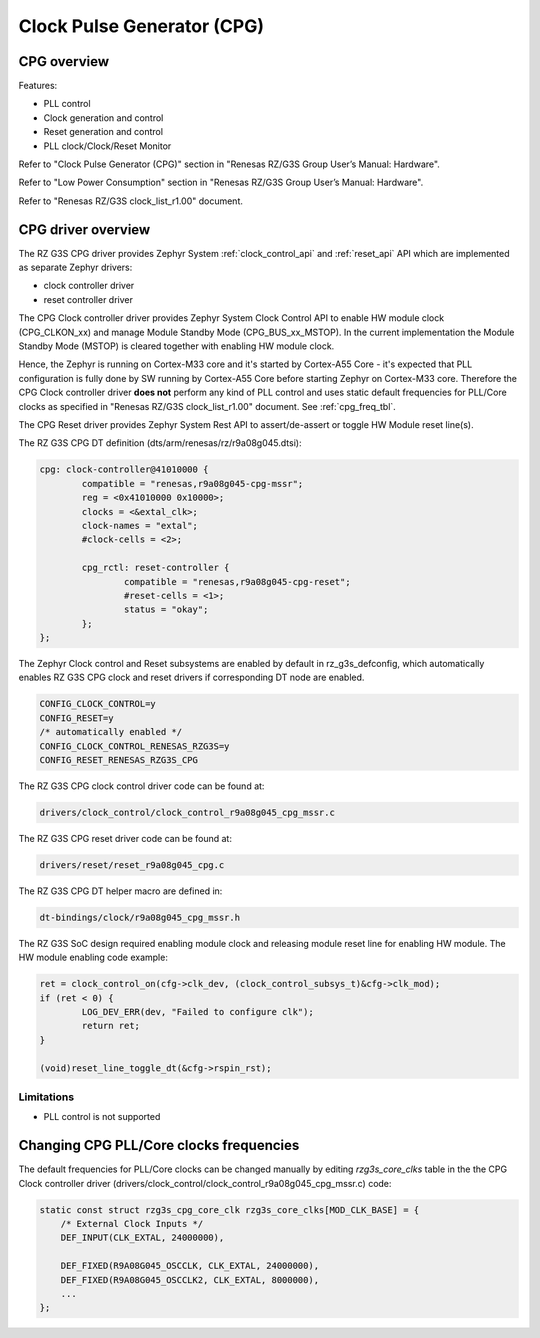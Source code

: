 Clock Pulse Generator (CPG)
===========================

CPG overview
-------------

Features:

* PLL control
* Clock generation and control
* Reset generation and control
* PLL clock/Clock/Reset Monitor

Refer to "Clock Pulse Generator (CPG)" section in "Renesas RZ/G3S Group User’s Manual: Hardware".

Refer to "Low Power Consumption" section in "Renesas RZ/G3S Group User’s Manual: Hardware".

Refer to "Renesas RZ/G3S clock_list_r1.00" document.

CPG driver overview
-------------------

The RZ G3S CPG driver provides Zephyr System :ref:`clock_control_api` and
:ref:`reset_api` API which are implemented as separate Zephyr drivers:

* clock controller driver
* reset controller driver

The CPG Clock controller driver provides Zephyr System Clock Control API to enable
HW module clock (CPG_CLKON_xx) and manage Module Standby Mode (CPG_BUS_xx_MSTOP).
In the current implementation the Module Standby Mode (MSTOP) is
cleared together with enabling HW module clock.

Hence, the Zephyr is running on Cortex-M33 core and it's started by Cortex-A55 Core - it's
expected that PLL configuration is fully done by SW running by Cortex-A55 Core before
starting Zephyr on Cortex-M33 core.
Therefore the CPG Clock controller driver **does not** perform any kind of PLL control and
uses static default frequencies for PLL/Core clocks as specified in "Renesas RZ/G3S clock_list_r1.00" document.
See :ref:`cpg_freq_tbl`.

The CPG Reset driver provides Zephyr System Rest API to assert/de-assert or toggle HW Module reset line(s).

The RZ G3S CPG DT definition (dts/arm/renesas/rz/r9a08g045.dtsi):

.. code-block:: dts

	cpg: clock-controller@41010000 {
		compatible = "renesas,r9a08g045-cpg-mssr";
		reg = <0x41010000 0x10000>;
		clocks = <&extal_clk>;
		clock-names = "extal";
		#clock-cells = <2>;

		cpg_rctl: reset-controller {
			compatible = "renesas,r9a08g045-cpg-reset";
			#reset-cells = <1>;
			status = "okay";
		};
	};

The Zephyr Clock control and Reset subsystems are enabled by default in rz_g3s_defconfig,
which automatically enables RZ G3S CPG clock and reset drivers
if corresponding DT node are enabled.

.. code-block:: text

    CONFIG_CLOCK_CONTROL=y
    CONFIG_RESET=y
    /* automatically enabled */
    CONFIG_CLOCK_CONTROL_RENESAS_RZG3S=y
    CONFIG_RESET_RENESAS_RZG3S_CPG

The RZ G3S CPG clock control driver code can be found at:

.. code-block:: text

    drivers/clock_control/clock_control_r9a08g045_cpg_mssr.c

The RZ G3S CPG reset driver code can be found at:

.. code-block:: text

    drivers/reset/reset_r9a08g045_cpg.c

The RZ G3S CPG DT helper macro are defined in:

.. code-block:: text

    dt-bindings/clock/r9a08g045_cpg_mssr.h

The RZ G3S SoC design required enabling module clock and releasing module reset line for enabling HW module.
The HW module enabling code example:

.. code-block:: C

	ret = clock_control_on(cfg->clk_dev, (clock_control_subsys_t)&cfg->clk_mod);
	if (ret < 0) {
		LOG_DEV_ERR(dev, "Failed to configure clk");
		return ret;
	}

	(void)reset_line_toggle_dt(&cfg->rspin_rst);

Limitations
```````````

* PLL control is not supported

.. _cpg_freq_tbl:

Changing CPG PLL/Core clocks frequencies
----------------------------------------

The default frequencies for PLL/Core clocks can be changed manually by editing `rzg3s_core_clks` table in the
the CPG Clock controller driver (drivers/clock_control/clock_control_r9a08g045_cpg_mssr.c) code:

.. code-block:: C

    static const struct rzg3s_cpg_core_clk rzg3s_core_clks[MOD_CLK_BASE] = {
        /* External Clock Inputs */
        DEF_INPUT(CLK_EXTAL, 24000000),

        DEF_FIXED(R9A08G045_OSCCLK, CLK_EXTAL, 24000000),
        DEF_FIXED(R9A08G045_OSCCLK2, CLK_EXTAL, 8000000),
        ...
    };

.. raw:: latex

    \newpage
